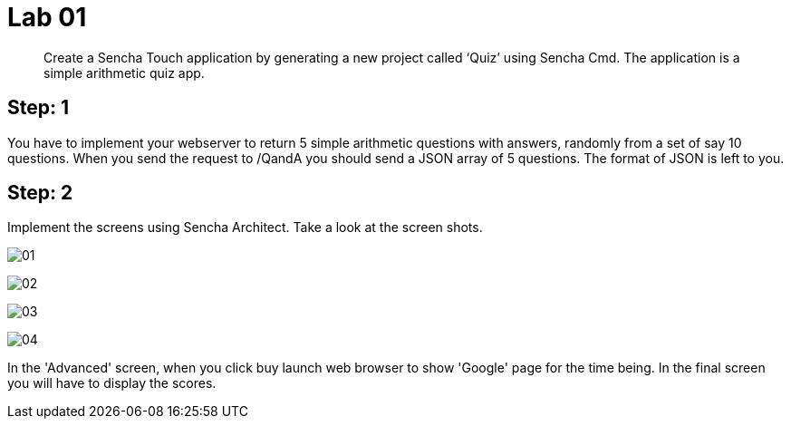 = Lab 01

[abstract]
Create a Sencha Touch application by generating a new project called ‘Quiz’ using Sencha Cmd. The application is a simple arithmetic quiz app. 


== Step: 1

You have to implement your webserver to return 5 simple arithmetic questions with answers, randomly from a set of say 10 questions. When you send the request to /QandA you should send a JSON array of 5 questions. The format of JSON is left to you.


== Step: 2

Implement the screens using Sencha Architect. Take a look at the screen shots.

image:images/01.png[] +

image:images/02.png[] +

image:images/03.png[] +

image:images/04.png[] +

In the 'Advanced' screen, when you click buy launch web browser to show 'Google' page for the time being. 
In the final screen you will have to display the scores.




 

